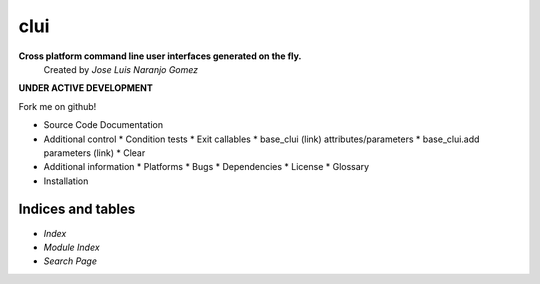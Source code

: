 clui
****

**Cross platform command line user interfaces generated on the fly.**
   Created by *Jose Luis Naranjo Gomez*

**UNDER ACTIVE DEVELOPMENT**

Fork me on github!

* Source Code Documentation
* Additional control
  * Condition tests
  * Exit callables
  * base_clui (link) attributes/parameters
  * base_clui.add parameters (link)
  * Clear
* Additional information
  * Platforms
  * Bugs
  * Dependencies
  * License
  * Glossary
* Installation

Indices and tables
==================

* *Index*

* *Module Index*

* *Search Page*
